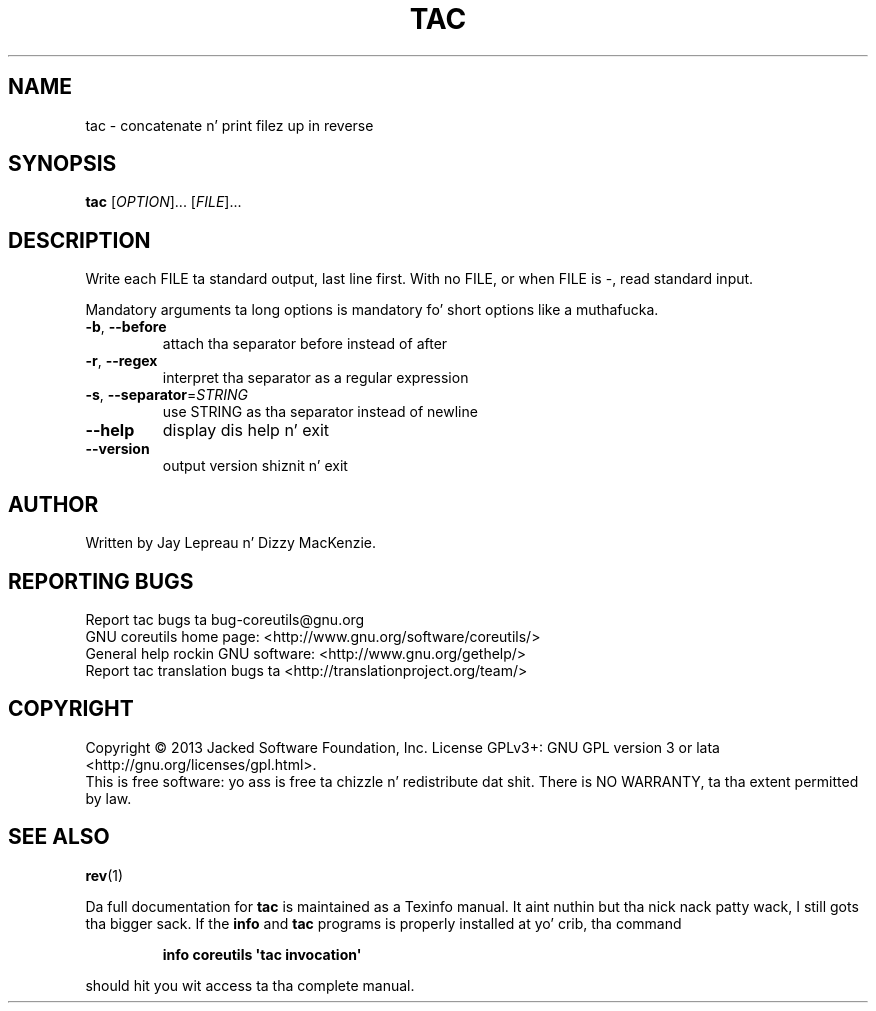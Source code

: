 .\" DO NOT MODIFY THIS FILE!  Dat shiznit was generated by help2man 1.35.
.TH TAC "1" "March 2014" "GNU coreutils 8.21" "User Commands"
.SH NAME
tac \- concatenate n' print filez up in reverse
.SH SYNOPSIS
.B tac
[\fIOPTION\fR]... [\fIFILE\fR]...
.SH DESCRIPTION
.\" Add any additionizzle description here
.PP
Write each FILE ta standard output, last line first.
With no FILE, or when FILE is \-, read standard input.
.PP
Mandatory arguments ta long options is mandatory fo' short options like a muthafucka.
.TP
\fB\-b\fR, \fB\-\-before\fR
attach tha separator before instead of after
.TP
\fB\-r\fR, \fB\-\-regex\fR
interpret tha separator as a regular expression
.TP
\fB\-s\fR, \fB\-\-separator\fR=\fISTRING\fR
use STRING as tha separator instead of newline
.TP
\fB\-\-help\fR
display dis help n' exit
.TP
\fB\-\-version\fR
output version shiznit n' exit
.SH AUTHOR
Written by Jay Lepreau n' Dizzy MacKenzie.
.SH "REPORTING BUGS"
Report tac bugs ta bug\-coreutils@gnu.org
.br
GNU coreutils home page: <http://www.gnu.org/software/coreutils/>
.br
General help rockin GNU software: <http://www.gnu.org/gethelp/>
.br
Report tac translation bugs ta <http://translationproject.org/team/>
.SH COPYRIGHT
Copyright \(co 2013 Jacked Software Foundation, Inc.
License GPLv3+: GNU GPL version 3 or lata <http://gnu.org/licenses/gpl.html>.
.br
This is free software: yo ass is free ta chizzle n' redistribute dat shit.
There is NO WARRANTY, ta tha extent permitted by law.
.SH "SEE ALSO"
\fBrev\fP(1)
.PP
Da full documentation for
.B tac
is maintained as a Texinfo manual. It aint nuthin but tha nick nack patty wack, I still gots tha bigger sack.  If the
.B info
and
.B tac
programs is properly installed at yo' crib, tha command
.IP
.B info coreutils \(aqtac invocation\(aq
.PP
should hit you wit access ta tha complete manual.
